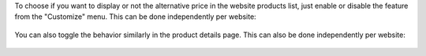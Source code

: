 To choose if you want to display or not the alternative price in the website
products list, just enable or disable the feature from the "Customize" menu.
This can be done independently per website:

.. figure:: ../static/description/toggle-list.gif
   :alt: How to disable and enable the feature in products list

You can also toggle the behavior similarly in the product details page.
This can also be done independently per website:

.. figure:: ../static/description/toggle-detail.gif
   :alt: How to disable and enable the feature in product details
